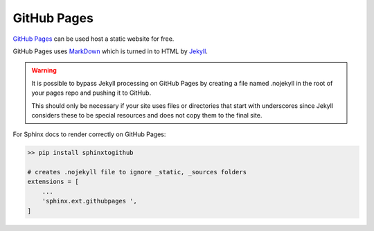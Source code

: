GitHub Pages
============

`GitHub Pages <https://pages.github.com/>`_ can be used host a static website for free.

GitHub Pages uses `MarkDown <https://www.markdownguide.org/>`_ which is turned in to HTML by `Jekyll <https://jekyllrb.com/>`_.

.. warning::
    It is possible to bypass Jekyll processing on GitHub Pages by creating a file named .nojekyll in the root of your pages 
    repo and pushing it to GitHub.

    This should only be necessary if your site uses files or directories that start with underscores since Jekyll considers 
    these to be special resources and does not copy them to the final site.
 
For Sphinx docs to render correctly on GitHub Pages: 

.. code:: bash

    >> pip install sphinxtogithub

    # creates .nojekyll file to ignore _static, _sources folders 
    extensions = [
        ...
        'sphinx.ext.githubpages ',
    ]
